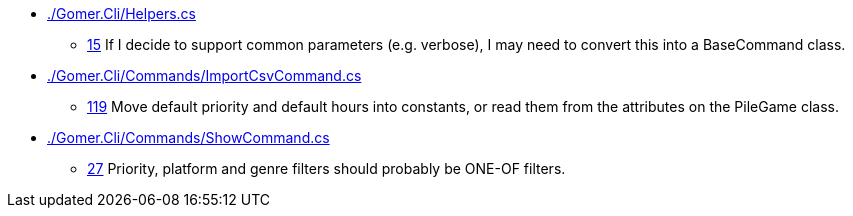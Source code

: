* link:./Gomer.Cli/Helpers.cs[]
** link:./Gomer.Cli/Helpers.cs#L15[15] If I decide to support common parameters (e.g. verbose), I may need to convert this into a BaseCommand class.
* link:./Gomer.Cli/Commands/ImportCsvCommand.cs[]
** link:./Gomer.Cli/Commands/ImportCsvCommand.cs#L119[119] Move default priority and default hours into constants, or read them from the attributes on the PileGame class.
* link:./Gomer.Cli/Commands/ShowCommand.cs[]
** link:./Gomer.Cli/Commands/ShowCommand.cs#L27[27] Priority, platform and genre filters should probably be ONE-OF filters.

